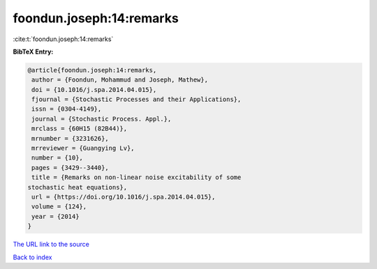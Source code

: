 foondun.joseph:14:remarks
=========================

:cite:t:`foondun.joseph:14:remarks`

**BibTeX Entry:**

.. code-block:: bibtex

   @article{foondun.joseph:14:remarks,
    author = {Foondun, Mohammud and Joseph, Mathew},
    doi = {10.1016/j.spa.2014.04.015},
    fjournal = {Stochastic Processes and their Applications},
    issn = {0304-4149},
    journal = {Stochastic Process. Appl.},
    mrclass = {60H15 (82B44)},
    mrnumber = {3231626},
    mrreviewer = {Guangying Lv},
    number = {10},
    pages = {3429--3440},
    title = {Remarks on non-linear noise excitability of some
   stochastic heat equations},
    url = {https://doi.org/10.1016/j.spa.2014.04.015},
    volume = {124},
    year = {2014}
   }

`The URL link to the source <ttps://doi.org/10.1016/j.spa.2014.04.015}>`__


`Back to index <../By-Cite-Keys.html>`__
